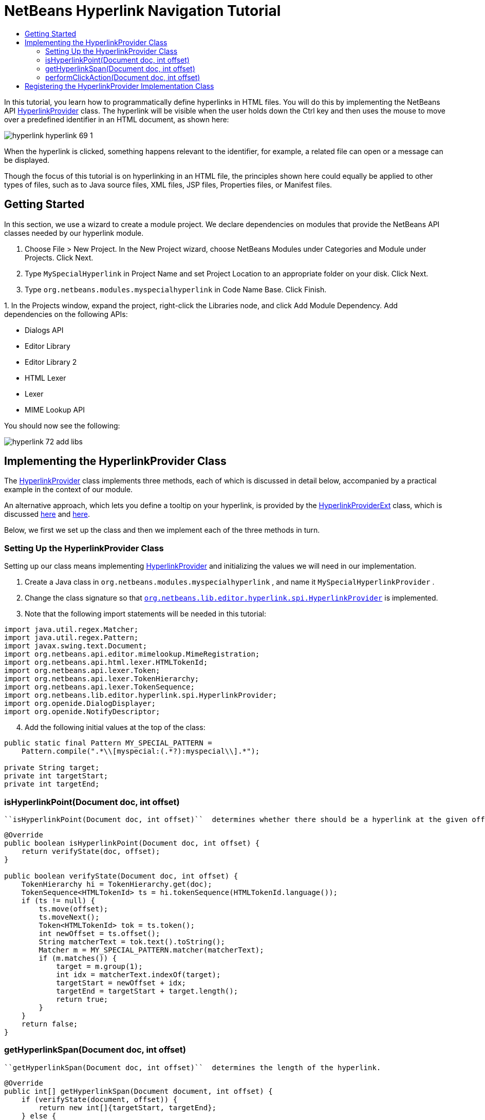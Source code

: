 // 
//     Licensed to the Apache Software Foundation (ASF) under one
//     or more contributor license agreements.  See the NOTICE file
//     distributed with this work for additional information
//     regarding copyright ownership.  The ASF licenses this file
//     to you under the Apache License, Version 2.0 (the
//     "License"); you may not use this file except in compliance
//     with the License.  You may obtain a copy of the License at
// 
//       http://www.apache.org/licenses/LICENSE-2.0
// 
//     Unless required by applicable law or agreed to in writing,
//     software distributed under the License is distributed on an
//     "AS IS" BASIS, WITHOUT WARRANTIES OR CONDITIONS OF ANY
//     KIND, either express or implied.  See the License for the
//     specific language governing permissions and limitations
//     under the License.
//

= NetBeans Hyperlink Navigation Tutorial
:page-layout: platform_tutorial
:jbake-tags: tutorials 
:jbake-status: published
:syntax: true
:source-highlighter: pygments
:toc: left
:toc-title:
:icons: font
:experimental:
:description: NetBeans Hyperlink Navigation Tutorial - Apache NetBeans
:keywords: Apache NetBeans Platform, Platform Tutorials, NetBeans Hyperlink Navigation Tutorial

In this tutorial, you learn how to programmatically define hyperlinks in HTML files. You will do this by implementing the NetBeans API  link:https://bits.netbeans.org/dev/javadoc/org-netbeans-modules-editor-lib/org/netbeans/lib/editor/hyperlink/spi/HyperlinkProvider.html[HyperlinkProvider] class. The hyperlink will be visible when the user holds down the Ctrl key and then uses the mouse to move over a predefined identifier in an HTML document, as shown here:


image::./hyperlink_hyperlink-69-1.png[]

When the hyperlink is clicked, something happens relevant to the identifier, for example, a related file can open or a message can be displayed.

Though the focus of this tutorial is on hyperlinking in an HTML file, the principles shown here could equally be applied to other types of files, such as to Java source files, XML files, JSP files, Properties files, or Manifest files.

// NOTE:  This document is applicable to NetBeans IDE 8.0 and NetBeans Platform 8.0. If you are using an earlier version, see  link:74/nbm-hyperlink.html[the previous version of this document].


== Getting Started

In this section, we use a wizard to create a module project. We declare dependencies on modules that provide the NetBeans API classes needed by our hyperlink module.


[start=1]
1. Choose File > New Project. In the New Project wizard, choose NetBeans Modules under Categories and Module under Projects. Click Next.

[start=2]
1. Type  ``MySpecialHyperlink``  in Project Name and set Project Location to an appropriate folder on your disk. Click Next.

[start=3]
1. Type  ``org.netbeans.modules.myspecialhyperlink``  in Code Name Base. Click Finish.

[start=4]
1. 
In the Projects window, expand the project, right-click the Libraries node, and click Add Module Dependency. Add dependencies on the following APIs:

* Dialogs API
* Editor Library
* Editor Library 2
* HTML Lexer
* Lexer
* MIME Lookup API

You should now see the following:


image::./hyperlink_72_add-libs.png[]


== Implementing the HyperlinkProvider Class

The  link:https://bits.netbeans.org/dev/javadoc/org-netbeans-modules-editor-lib/org/netbeans/lib/editor/hyperlink/spi/HyperlinkProvider.html[HyperlinkProvider] class implements three methods, each of which is discussed in detail below, accompanied by a practical example in the context of our module.

An alternative approach, which lets you define a tooltip on your hyperlink, is provided by the  link:https://bits.netbeans.org/dev/javadoc/org-netbeans-modules-editor-lib/org/netbeans/lib/editor/hyperlink/spi/HyperlinkProviderExt.html[HyperlinkProviderExt] class, which is discussed  xref:front::blogs/geertjan/hyperlink_for_freemarker.adoc[here] and  xref:front::blogs/geertjan/jump_to_declaration_for_freemarker.adoc[here].

Below, we first we set up the class and then we implement each of the three methods in turn.


=== Setting Up the HyperlinkProvider Class

Setting up our class means implementing  link:https://bits.netbeans.org/dev/javadoc/org-netbeans-modules-editor-lib/org/netbeans/lib/editor/hyperlink/spi/HyperlinkProvider.html[HyperlinkProvider] and initializing the values we will need in our implementation.


[start=1]
1. Create a Java class in  ``org.netbeans.modules.myspecialhyperlink`` , and name it  ``MySpecialHyperlinkProvider`` .

[start=2]
1. Change the class signature so that  `` link:https://bits.netbeans.org/dev/javadoc/org-netbeans-modules-editor-lib/org/netbeans/lib/editor/hyperlink/spi/HyperlinkProvider.html[org.netbeans.lib.editor.hyperlink.spi.HyperlinkProvider]``  is implemented.

[start=3]
1. Note that the following import statements will be needed in this tutorial:

[source,java]
----

import java.util.regex.Matcher;
import java.util.regex.Pattern;
import javax.swing.text.Document;
import org.netbeans.api.editor.mimelookup.MimeRegistration;
import org.netbeans.api.html.lexer.HTMLTokenId;
import org.netbeans.api.lexer.Token;
import org.netbeans.api.lexer.TokenHierarchy;
import org.netbeans.api.lexer.TokenSequence;
import org.netbeans.lib.editor.hyperlink.spi.HyperlinkProvider;
import org.openide.DialogDisplayer;
import org.openide.NotifyDescriptor;
----


[start=4]
1. Add the following initial values at the top of the class:

[source,java]
----

public static final Pattern MY_SPECIAL_PATTERN =
    Pattern.compile(".*\\[myspecial:(.*?):myspecial\\].*");

private String target;
private int targetStart;
private int targetEnd;
----


=== isHyperlinkPoint(Document doc, int offset)

 ``isHyperlinkPoint(Document doc, int offset)``  determines whether there should be a hyperlink at the given offset within the given document.


[source,java]
----

@Override
public boolean isHyperlinkPoint(Document doc, int offset) {
    return verifyState(doc, offset);
}

public boolean verifyState(Document doc, int offset) {
    TokenHierarchy hi = TokenHierarchy.get(doc);
    TokenSequence<HTMLTokenId> ts = hi.tokenSequence(HTMLTokenId.language());
    if (ts != null) {
        ts.move(offset);
        ts.moveNext();
        Token<HTMLTokenId> tok = ts.token();
        int newOffset = ts.offset();
        String matcherText = tok.text().toString();
        Matcher m = MY_SPECIAL_PATTERN.matcher(matcherText);
        if (m.matches()) {
            target = m.group(1);
            int idx = matcherText.indexOf(target);
            targetStart = newOffset + idx;
            targetEnd = targetStart + target.length();
            return true;
        }
    }
    return false;
}
----


=== getHyperlinkSpan(Document doc, int offset)

 ``getHyperlinkSpan(Document doc, int offset)``  determines the length of the hyperlink.


[source,java]
----

@Override
public int[] getHyperlinkSpan(Document document, int offset) {
    if (verifyState(document, offset)) {
        return new int[]{targetStart, targetEnd};
    } else {
        return null;
    }
}
----


=== performClickAction(Document doc, int offset)

 ``performClickAction(Document doc, int offset)``  determines what happens when the hyperlink is clicked. In general, a document should open, the cursor should move to a certain place in a document, or both. Here a simple message is displayed with the identified special content:


[source,java]
----

@Override
public void performClickAction(Document document, int offset) {
    if (verifyState(document, offset)) {
        NotifyDescriptor.Message msg = new NotifyDescriptor.Message(target);
        DialogDisplayer.getDefault().notify(msg);
    }
}
----


== Registering the HyperlinkProvider Implementation Class

Finally, you need to register the hyperlink provider implementation class. Do this via the class-level annotation shown in the highlighted line in the completed Java source below:


[source,java]
----

package org.netbeans.modules.myspecialhyperlink;

import java.util.regex.Matcher;
import java.util.regex.Pattern;
import javax.swing.text.Document;
import org.netbeans.api.editor.mimelookup.MimeRegistration;
import org.netbeans.api.html.lexer.HTMLTokenId;
import org.netbeans.api.lexer.Token;
import org.netbeans.api.lexer.TokenHierarchy;
import org.netbeans.api.lexer.TokenSequence;
import org.netbeans.lib.editor.hyperlink.spi.HyperlinkProvider;
import org.openide.DialogDisplayer;
import org.openide.NotifyDescriptor;

*@MimeRegistration(mimeType = "text/html", service = HyperlinkProvider.class)*
public class MySpecialHyperlinkProvider implements HyperlinkProvider {

    public static final Pattern MY_SPECIAL_PATTERN =
            Pattern.compile(".*\\[myspecial:(.*?):myspecial\\].*");
    private String target;
    private int targetStart;
    private int targetEnd;

    @Override
    public boolean isHyperlinkPoint(Document doc, int offset) {
        return verifyState(doc, offset);
    }

    public boolean verifyState(Document doc, int offset) {
        TokenHierarchy hi = TokenHierarchy.get(doc);
        TokenSequence<HTMLTokenId> ts = hi.tokenSequence(HTMLTokenId.language());
        if (ts != null) {
            ts.move(offset);
            ts.moveNext();
            Token<HTMLTokenId> tok = ts.token();
            int newOffset = ts.offset();
            String matcherText = tok.text().toString();
            Matcher m = MY_SPECIAL_PATTERN.matcher(matcherText);
            if (m.matches()) {
                target = m.group(1);
                int idx = matcherText.indexOf(target);
                targetStart = newOffset + idx;
                targetEnd = targetStart + target.length();
                return true;
            }
        }
        return false;
    }

    @Override
    public int[] getHyperlinkSpan(Document document, int offset) {
        if (verifyState(document, offset)) {
            return new int[]{targetStart, targetEnd};
        } else {
            return null;
        }
    }

    @Override
    public void performClickAction(Document document, int offset) {
        if (verifyState(document, offset)) {
            NotifyDescriptor.Message msg = new NotifyDescriptor.Message(target);
            DialogDisplayer.getDefault().notify(msg);
        }
    }
    
}
----

If you create a hyperlink for a different MIME type, you need to change the  ``text/html``  folder in the annotation above to the appropriate MIME type. Read  xref:front::blogs/geertjan/hyperlink_in_a_plain_text.adoc[Hyperlink in a Plain Text File] to learn about a different implementation of the above class.

Now that the HyperlinkProvider is registered, you can run the module and try out your new hyperlinks, with this result:


image::./hyperlink_hyperlink-69-1.png[]

xref:front::community/mailing-lists.adoc[Send Us Your Feedback]
